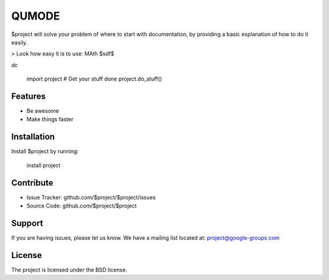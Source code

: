 QUMODE
========

$project will solve your problem of where to start with documentation,
by providing a basic explanation of how to do it easily.

> Look how easy it is to use:
MAth  $sdf$

`dc`

    import project
    # Get your stuff done
    project.do_stuff()




Features
--------

- Be awesome
- Make things faster

Installation
------------

Install $project by running:

    install project

Contribute
----------

- Issue Tracker: github.com/$project/$project/issues
- Source Code: github.com/$project/$project

Support
-------

If you are having issues, please let us know.
We have a mailing list located at: project@google-groups.com

License
-------

The project is licensed under the BSD license.

